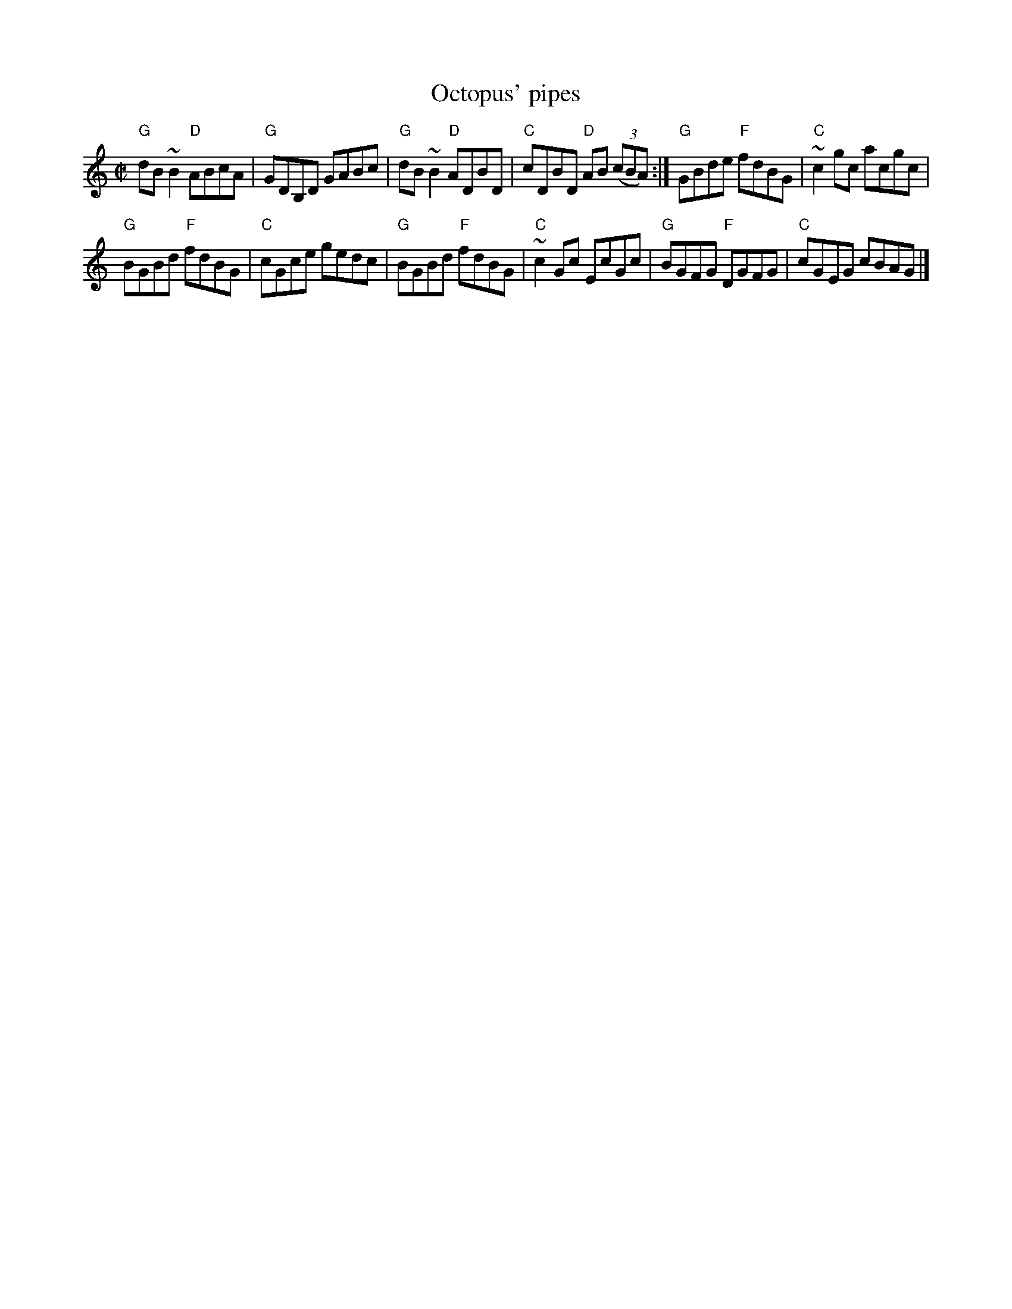 X:218
T:Octopus' pipes
R:Reel
S:Midi found on the web...
Z:Transcription, chords:Mike Long
M:C|
L:1/8
K:C
"G"dB~B2 "D"ABcA|"G"GDB,D GABc|\
"G"dB~B2 "D"ADBD|"C"cDBD "D"AB (3(cBA):|\
"G"GBde "F"fdBG|"C"~c2 gc acgc|
"G"BGBd "F"fdBG|"C"cGce gedc|\
"G"BGBd "F"fdBG|"C"~c2 Gc EcGc|\
"G"BGFG "F"DGFG|"C"cGEG cBAG|]
